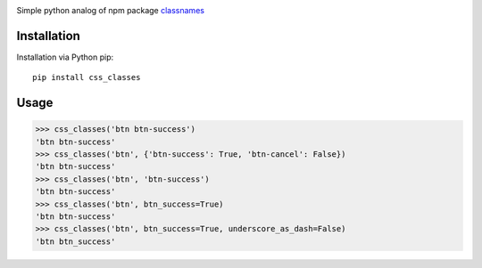 |version| |build| |coverage|

Simple python analog of npm package `classnames`_

Installation
============

Installation via Python pip::

    pip install css_classes


Usage
=====

.. code:: python

    >>> css_classes('btn btn-success')
    'btn btn-success'
    >>> css_classes('btn', {'btn-success': True, 'btn-cancel': False})
    'btn btn-success'
    >>> css_classes('btn', 'btn-success')
    'btn btn-success'
    >>> css_classes('btn', btn_success=True)
    'btn btn-success'
    >>> css_classes('btn', btn_success=True, underscore_as_dash=False)
    'btn btn_success'

.. _classnames: https://www.npmjs.com/package/classnames

.. |version| image:: http://badge.fury.io/py/css-classes.svg
   :alt: PyPI version
   :target: http://badge.fury.io/py/css-classes
.. |build| image:: http://secure.travis-ci.org/Pentusha/css_classes.png?branch=master
   :alt: Build status
   :target: https://travis-ci.org/Pentusha/css_classes
.. |coverage| image:: http://coveralls.io/repos/Pentusha/cinemate/badge.svg?branch=master
   :alt: Tests Coverage
   :target: https://coveralls.io/r/Pentusha/css_classes
.. |wheel| image:: https://img.shields.io/pypi/wheel/css_classes.svg?style=flat
   :alt: Wheel Status
   :target: https://pypi.python.org/pypi/css_classes/

